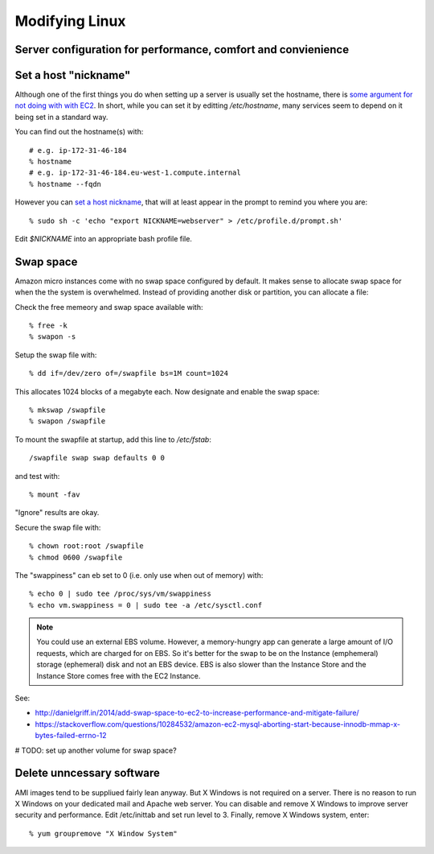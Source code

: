 Modifying Linux
===============
Server configuration for performance, comfort and convienience
--------------------------------------------------------------


Set a host "nickname"
---------------------

Although one of the first things you do when setting up a server is usually set the hostname, there is `some argument for not doing with with EC2 <https://stackoverflow.com/questions/603351/can-we-set-easy-to-remember-hostnames-for-ec2-instances>`__. In short, while you can set it by editting `/etc/hostname`, many services seem to depend on it being set in a standard way.

You can find out the hostname(s) with::

	# e.g. ip-172-31-46-184
	% hostname
	# e.g. ip-172-31-46-184.eu-west-1.compute.internal
	% hostname --fqdn

However you can `set a host nickname <http://docs.aws.amazon.com/AWSEC2/latest/UserGuide/set-hostname.html>`__, that will at least appear in the prompt to remind you where you are::

	% sudo sh -c 'echo "export NICKNAME=webserver" > /etc/profile.d/prompt.sh'

Edit `$NICKNAME` into an appropriate bash profile file.


Swap space
----------

Amazon micro instances come with no swap space configured by default. It makes sense to allocate swap space for when the the system is overwhelmed. Instead of providing another disk or partition, you can allocate a file:

Check the free memeory and swap space available with::

	% free -k
	% swapon -s
	
Setup the swap file with::

	% dd if=/dev/zero of=/swapfile bs=1M count=1024

This allocates 1024 blocks of a megabyte each. Now designate and enable the swap space::

	% mkswap /swapfile
	% swapon /swapfile 

To mount the swapfile at startup, add this line to `/etc/fstab`::

	/swapfile swap swap defaults 0 0

and test with::

	% mount -fav

"Ignore" results are okay.

Secure the swap file with::

	% chown root:root /swapfile 
	% chmod 0600 /swapfile

The "swappiness" can eb set to 0 (i.e. only use when out of memory) with::

	% echo 0 | sudo tee /proc/sys/vm/swappiness
	% echo vm.swappiness = 0 | sudo tee -a /etc/sysctl.conf

.. note:: You could use an external EBS volume. However, a memory-hungry app can generate a large amount of I/O requests, which are charged for on EBS. So it's better for the swap to be on the Instance (emphemeral) storage (ephemeral) disk and not an EBS device. EBS is also slower than the Instance Store and the Instance Store comes free with the EC2 Instance.

See:

* http://danielgriff.in/2014/add-swap-space-to-ec2-to-increase-performance-and-mitigate-failure/
* https://stackoverflow.com/questions/10284532/amazon-ec2-mysql-aborting-start-because-innodb-mmap-x-bytes-failed-errno-12

# TODO: set up another volume for swap space?


Delete unncessary software
--------------------------

AMI images tend to be suppliued fairly lean anyway. But X Windows is not required on a server. There is no reason to run X Windows on your dedicated mail and Apache web server. You can disable and remove X Windows to improve server security and performance. Edit /etc/inittab and set run level to 3. Finally, remove X Windows system, enter::

	% yum groupremove "X Window System"


